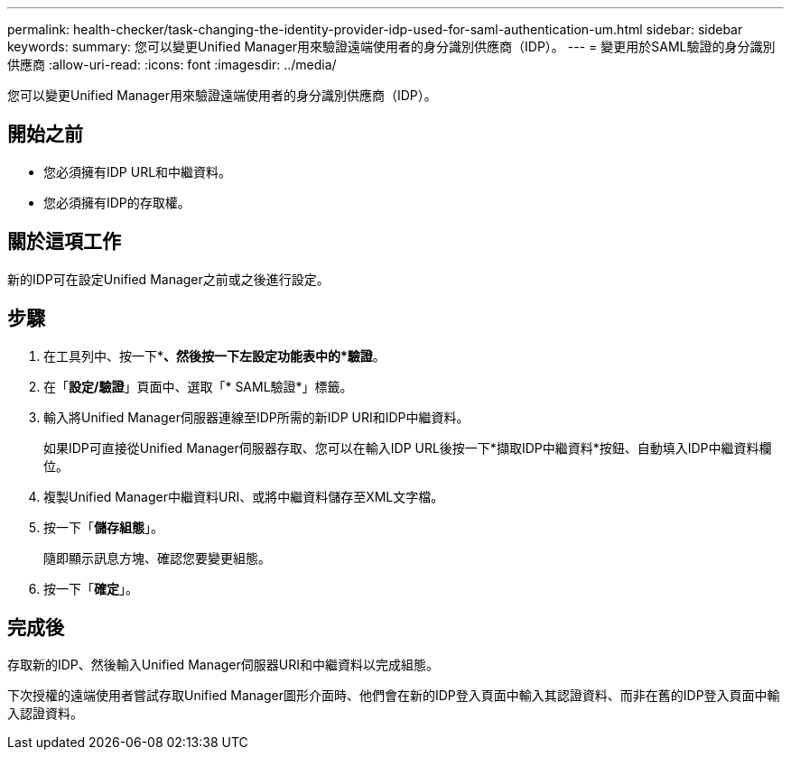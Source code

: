 ---
permalink: health-checker/task-changing-the-identity-provider-idp-used-for-saml-authentication-um.html 
sidebar: sidebar 
keywords:  
summary: 您可以變更Unified Manager用來驗證遠端使用者的身分識別供應商（IDP）。 
---
= 變更用於SAML驗證的身分識別供應商
:allow-uri-read: 
:icons: font
:imagesdir: ../media/


[role="lead"]
您可以變更Unified Manager用來驗證遠端使用者的身分識別供應商（IDP）。



== 開始之前

* 您必須擁有IDP URL和中繼資料。
* 您必須擁有IDP的存取權。




== 關於這項工作

新的IDP可在設定Unified Manager之前或之後進行設定。



== 步驟

. 在工具列中、按一下*image:../media/clusterpage-settings-icon.gif[""]*、然後按一下左設定功能表中的*驗證*。
. 在「*設定/驗證*」頁面中、選取「* SAML驗證*」標籤。
. 輸入將Unified Manager伺服器連線至IDP所需的新IDP URI和IDP中繼資料。
+
如果IDP可直接從Unified Manager伺服器存取、您可以在輸入IDP URL後按一下*擷取IDP中繼資料*按鈕、自動填入IDP中繼資料欄位。

. 複製Unified Manager中繼資料URI、或將中繼資料儲存至XML文字檔。
. 按一下「*儲存組態*」。
+
隨即顯示訊息方塊、確認您要變更組態。

. 按一下「*確定*」。




== 完成後

存取新的IDP、然後輸入Unified Manager伺服器URI和中繼資料以完成組態。

下次授權的遠端使用者嘗試存取Unified Manager圖形介面時、他們會在新的IDP登入頁面中輸入其認證資料、而非在舊的IDP登入頁面中輸入認證資料。
